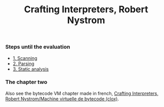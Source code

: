 :PROPERTIES:
:ID: 9719E706-D476-4527-A7F9-288F42E21E48
:END:
#+title: Crafting Interpreters, Robert Nystrom

[[file:../Attachments/88867822a59144640186c5e5901ab01d.png.org][../Attachments/88867822a59144640186c5e5901ab01d.png]]

*** Steps until the evaluation
- [[file:Crafting Interpreters, Robert Nystrom/Steps/1. Scanning.org][1. Scanning]]
- [[file:Crafting Interpreters, Robert Nystrom/Steps/2. Parsing.org][2. Parsing]]
- [[file:Crafting Interpreters, Robert Nystrom/Steps/3. Static analysis.org][3. Static analysis]]

*** The chapter two
Also see the bytecode VM chapter made in french, [[file:Crafting Interpreters, Robert Nystrom/Machine virtuelle de bytecode (clox).org][Crafting Interpreters, Robert Nystrom/Machine virtuelle de bytecode (clox)]].
